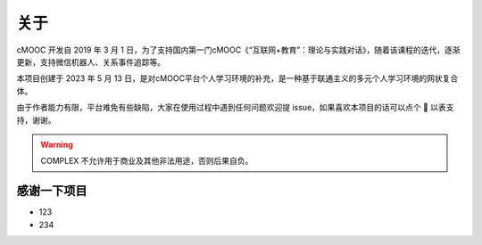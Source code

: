 关于
----
cMOOC 开发自 2019 年 3 月 1 日，为了支持国内第一门cMOOC《“互联网+教育”：理论与实践对话》，随着该课程的迭代，逐渐更新，支持微信机器人、关系事件追踪等。

本项目创建于 2023 年 5 月 13 日，是对cMOOC平台个人学习环境的补充，是一种基于联通主义的多元个人学习环境的网状复合体。

由于作者能力有限，平台难免有些缺陷，大家在使用过程中遇到任何问题欢迎提 issue，如果喜欢本项目的话可以点个 🌟 以表支持，谢谢。

.. warning::
    COMPLEX 不允许用于商业及其他非法用途，否则后果自负。

感谢一下项目
~~~~~~~~~~~~

* 123
* 234